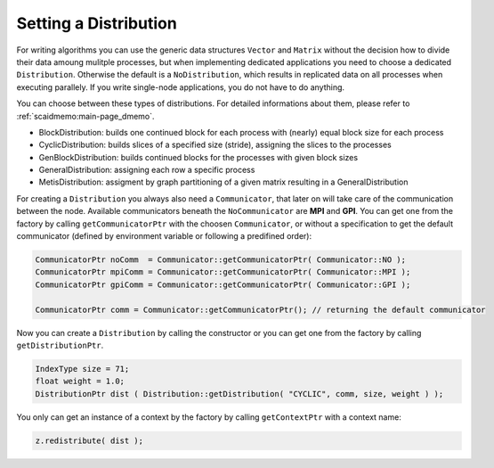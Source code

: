 .. _lama_SetDistribution:

Setting a Distribution
======================

For writing algorithms you can use the generic data structures ``Vector`` and ``Matrix`` without the decision how to divide their data amoung mulitple processes, but when implementing dedicated applications you need to choose a dedicated ``Distribution``. Otherwise the default is a ``NoDistribution``, which results in replicated data on all processes when executing parallely. If you write single-node applications, you do not have to do anything.

You can choose between these types of distributions. For detailed informations about them, please refer to :ref:`scaidmemo:main-page_dmemo`.

* BlockDistribution: builds one continued block for each process with (nearly) equal block size for each process
* CyclicDistribution: builds slices of a specified size (stride), assigning the slices to the processes
* GenBlockDistribution: builds continued blocks for the processes with given block sizes
* GeneralDistribution: assigning each row a specific process
* MetisDistribution: assigment by graph partitioning of a given matrix resulting in a GeneralDistribution

For creating a ``Distribution`` you always also need a ``Communicator``, that later on will take care of the communication between the node. Available communicators beneath the ``NoCommunicator`` are **MPI** and **GPI**. You can get one from the factory by calling ``getCommunicatorPtr`` with the choosen ``Communicator``, or without a specification to get the default communicator (defined by environment variable or following a predifined order):

.. code-block:: c++

	CommunicatorPtr noComm  = Communicator::getCommunicatorPtr( Communicator::NO );
	CommunicatorPtr mpiComm = Communicator::getCommunicatorPtr( Communicator::MPI );
	CommunicatorPtr gpiComm = Communicator::getCommunicatorPtr( Communicator::GPI );

	CommunicatorPtr comm = Communicator::getCommunicatorPtr(); // returning the default communicator

Now you can create a ``Distribution`` by calling the constructor or you can get one from the factory by calling ``getDistributionPtr``.

.. code-block:: c++

	IndexType size = 71;
	float weight = 1.0;
	DistributionPtr dist ( Distribution::getDistribution( "CYCLIC", comm, size, weight ) );

You only can get an instance of a context by the factory by calling ``getContextPtr`` with a context name:



.. code-block:: c++

    z.redistribute( dist );
